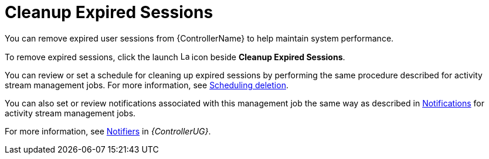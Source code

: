 :_mod-docs-content-type: CONCEPT

[id="con-controller-cleanup-expired-sessions"]

= Cleanup Expired Sessions

[role="_abstract"]
You can remove expired user sessions from {ControllerName} to help maintain system performance.

To remove expired sessions, click the launch image:rightrocket.png[Launch,15,15] icon beside *Cleanup Expired Sessions*.

You can review or set a schedule for cleaning up expired sessions by performing the same procedure described for activity stream management jobs. 
For more information, see xref:proc-controller-scheduling-deletion[Scheduling deletion].

You can also set or review notifications associated with this management job the same way as described in xref:proc-controller-management-notifications[Notifications] for activity stream management jobs.

For more information, see link:{URLControllerUserGuide}/controller-notifications[Notifiers] in _{ControllerUG}_.

